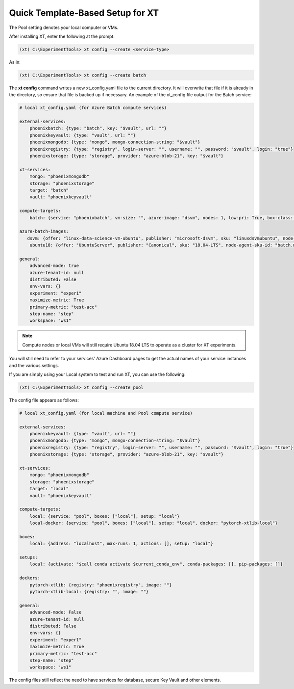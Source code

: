 .. _defining_your_config_file:

=========================================
Quick Template-Based Setup for XT
=========================================

.. only:: internal

    If you already have an established Azure compute service such as Batch, Philly, Azure Nachine Learning (AML) or want to use your local resources to run XT experiments, you can do so very quickly using the XT CLI's **xt config --create** command. It uses templates to efficiently create an xt_config.yaml file that you can edit with your services' ID values to get up and running fast. All you need to know about is the names and settings of your Azure compute service. 

    Supported compute service values include the following:

        - Philly
        - Batch
        - AML
        - Pool 

.. only:: not internal

    If you already have an established Azure compute service such as Batch, Azure Nachine Learning (AML) or want to use your local resources to run XT experiments, you can do so quickly using the XT CLI's **xt config --create** command. All you need to know about is the names and settings of your Azure cloud service. 

    Supported service values include the following:

        - Batch
        - AML
        - Pool 

The Pool setting denotes your local computer or VMs.

After installing XT, enter the following at the prompt:

.. code-block::

    (xt) C:\ExperimentTools> xt config --create <service-type>

As in:

.. code-block::

    (xt) C:\ExperimentTools> xt config --create batch

The **xt config** command writes a new xt_config.yaml file to the current directory. It will overwrite that file if it is already in the directory, so ensure that file is backed up if necessary. An example of the xt_config file output for the Batch service:

.. code-block::

    # local xt_config.yaml (for Azure Batch compute services)

    external-services:
        phoenixbatch: {type: "batch", key: "$vault", url: ""}
        phoenixkeyvault: {type: "vault", url: ""}
        phoenixmongodb: {type: "mongo", mongo-connection-string: "$vault"}
        phoenixregistry: {type: "registry", login-server: "", username: "", password: "$vault", login: "true"}
        phoenixstorage: {type: "storage", provider: "azure-blob-21", key: "$vault"}

    xt-services:
        mongo: "phoenixmongodb"
        storage: "phoenixstorage"
        target: "batch"
        vault: "phoenixkeyvault"

    compute-targets:
        batch: {service: "phoenixbatch", vm-size: "", azure-image: "dsvm", nodes: 1, low-pri: True, box-class: "dsvm", setup: "batch"}

    azure-batch-images:
       dsvm: {offer: "linux-data-science-vm-ubuntu", publisher: "microsoft-dsvm", sku: "linuxdsvmubuntu", node-agent-sku-id: "batch.node.ubuntu 18.04", version: "latest"}
        ubuntu18: {offer: "UbuntuServer", publisher: "Canonical", sku: "18.04-LTS", node-agent-sku-id: "batch.node.ubuntu 18.04", version: "latest"}

    general:
        advanced-mode: true
        azure-tenant-id: null
        distributed: False
        env-vars: {}
        experiment: "exper1"
        maximize-metric: True
        primary-metric: "test-acc"
        step-name: "step"
        workspace: "ws1"

.. note::

    Compute nodes or local VMs will still require Ubuntu 18.04 LTS to operate as a cluster for XT experiments.

You will still need to refer to your services' Azure Dashboard pages to get the actual names of your service instances and the various settings.

If you are simply using your Local system to test and run XT, you can use the following:

.. code-block::

    (xt) C:\ExperimentTools> xt config --create pool

The config file appears as follows:

.. code-block::

    # local xt_config.yaml (for local machine and Pool compute service)

    external-services:
        phoenixkeyvault: {type: "vault", url: ""}
        phoenixmongodb: {type: "mongo", mongo-connection-string: "$vault"}
        phoenixregistry: {type: "registry", login-server: "", username: "", password: "$vault", login: "true"}
        phoenixstorage: {type: "storage", provider: "azure-blob-21", key: "$vault"}

    xt-services:
        mongo: "phoenixmongodb"
        storage: "phoenixstorage"
        target: "local"
        vault: "phoenixkeyvault"

    compute-targets:
        local: {service: "pool", boxes: ["local"], setup: "local"}
        local-docker: {service: "pool", boxes: ["local"], setup: "local", docker: "pytorch-xtlib-local"}

    boxes:
        local: {address: "localhost", max-runs: 1, actions: [], setup: "local"}

    setups:
        local: {activate: "$call conda activate $current_conda_env", conda-packages: [], pip-packages: []}

    dockers:
        pytorch-xtlib: {registry: "phoenixregistry", image: ""}
        pytorch-xtlib-local: {registry: "", image: ""}

    general:
        advanced-mode: False
        azure-tenant-id: null
        distributed: False
        env-vars: {}
        experiment: "exper1"
        maximize-metric: True
        primary-metric: "test-acc"
        step-name: "step"
        workspace: "ws1"

The config files still reflect the need to have services for database, secure Key Vault and other elements. 

.. seealso::

    Want to let us know about anything? Let the XT team know by filing an issue in our repository at `GitHub! <https://github.com/microsoft/ExperimentTools/issues>`_ We look forward to hearing from you!

    After installation and running the XT demo, you can set up your Azure cloud services to work with XT. You can do so by running an XT command to create an Azure services template. You load this template into Azure to automate your cloud services setup for further work with XT. See :ref:`Creating Azure Cloud Services for XT <creating_xt_services>` for more information.

    For those just beginning to explore ML on the Microsoft Azure cloud platform, see the `What is Azure Machine Learning? <https://docs.microsoft.com/en-us/azure/machine-learning/>`_ page, and `What is Azure Batch? <https://docs.microsoft.com/en-us/azure/batch/batch-technical-overview/>`_, which gives a full explanation of the Azure Batch service.

    After creating your XT services, you need to set up your XT project to do your first job runs. See :ref:`Defining Code Changes for your XT Installation <prepare_new_project>` for more information.



